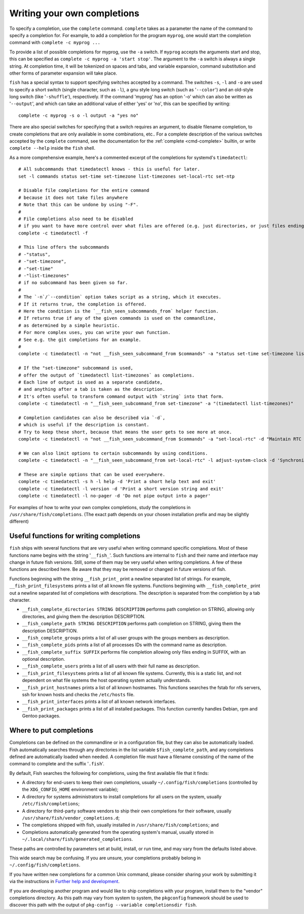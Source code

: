 .. _completion-own:

Writing your own completions
============================

To specify a completion, use the ``complete`` command. ``complete`` takes as a parameter the name of the command to specify a completion for. For example, to add a completion for the program ``myprog``, one would start the completion command with ``complete -c myprog ...``

To provide a list of possible completions for myprog, use the ``-a`` switch. If ``myprog`` accepts the arguments start and stop, this can be specified as ``complete -c myprog -a 'start stop'``. The argument to the ``-a`` switch is always a single string. At completion time, it will be tokenized on spaces and tabs, and variable expansion, command substitution and other forms of parameter expansion will take place.

``fish`` has a special syntax to support specifying switches accepted by a command. The switches ``-s``, ``-l`` and ``-o`` are used to specify a short switch (single character, such as ``-l``), a gnu style long switch (such as '``--color``') and an old-style long switch (like '``-shuffle``'), respectively. If the command 'myprog' has an option '-o' which can also be written as '``--output``', and which can take an additional value of either 'yes' or 'no', this can be specified by writing::

  complete -c myprog -s o -l output -a "yes no"


There are also special switches for specifying that a switch requires an argument, to disable filename completion, to create completions that are only available in some combinations, etc..  For a complete description of the various switches accepted by the ``complete`` command, see the documentation for the :ref:`complete <cmd-complete>` builtin, or write ``complete --help`` inside the ``fish`` shell.

As a more comprehensive example, here's a commented excerpt of the completions for systemd's ``timedatectl``::

  # All subcommands that timedatectl knows - this is useful for later.
  set -l commands status set-time set-timezone list-timezones set-local-rtc set-ntp

  # Disable file completions for the entire command
  # because it does not take files anywhere
  # Note that this can be undone by using "-F".
  #
  # File completions also need to be disabled
  # if you want to have more control over what files are offered (e.g. just directories, or just files ending in ".mp3").
  complete -c timedatectl -f

  # This line offers the subcommands
  # -"status",
  # -"set-timezone",
  # -"set-time"
  # -"list-timezones"
  # if no subcommand has been given so far.
  #
  # The `-n`/`--condition` option takes script as a string, which it executes.
  # If it returns true, the completion is offered.
  # Here the condition is the `__fish_seen_subcommands_from` helper function.
  # If returns true if any of the given commands is used on the commandline,
  # as determined by a simple heuristic.
  # For more complex uses, you can write your own function.
  # See e.g. the git completions for an example.
  #
  complete -c timedatectl -n "not __fish_seen_subcommand_from $commands" -a "status set-time set-timezone list-timezones"

  # If the "set-timezone" subcommand is used,
  # offer the output of `timedatectl list-timezones` as completions.
  # Each line of output is used as a separate candidate,
  # and anything after a tab is taken as the description.
  # It's often useful to transform command output with `string` into that form.
  complete -c timedatectl -n "__fish_seen_subcommand_from set-timezone" -a "(timedatectl list-timezones)"

  # Completion candidates can also be described via `-d`,
  # which is useful if the description is constant.
  # Try to keep these short, because that means the user gets to see more at once.
  complete -c timedatectl -n "not __fish_seen_subcommand_from $commands" -a "set-local-rtc" -d "Maintain RTC in local time"

  # We can also limit options to certain subcommands by using conditions.
  complete -c timedatectl -n "__fish_seen_subcommand_from set-local-rtc" -l adjust-system-clock -d 'Synchronize system clock from the RTC'

  # These are simple options that can be used everywhere.
  complete -c timedatectl -s h -l help -d 'Print a short help text and exit'
  complete -c timedatectl -l version -d 'Print a short version string and exit'
  complete -c timedatectl -l no-pager -d 'Do not pipe output into a pager'

For examples of how to write your own complex completions, study the completions in ``/usr/share/fish/completions``. (The exact path depends on your chosen installation prefix and may be slightly different)

.. _completion-func:

Useful functions for writing completions
----------------------------------------

``fish`` ships with several functions that are very useful when writing command specific completions. Most of these functions name begins with the string '``__fish_``'. Such functions are internal to ``fish`` and their name and interface may change in future fish versions. Still, some of them may be very useful when writing completions. A few of these functions are described here. Be aware that they may be removed or changed in future versions of fish.

Functions beginning with the string ``__fish_print_`` print a newline separated list of strings. For example, ``__fish_print_filesystems`` prints a list of all known file systems. Functions beginning with ``__fish_complete_`` print out a newline separated list of completions with descriptions. The description is separated from the completion by a tab character.

- ``__fish_complete_directories STRING DESCRIPTION`` performs path completion on STRING, allowing only directories, and giving them the description DESCRIPTION.

- ``__fish_complete_path STRING DESCRIPTION`` performs path completion on STRING, giving them the description DESCRIPTION.

- ``__fish_complete_groups`` prints a list of all user groups with the groups members as description.

- ``__fish_complete_pids`` prints a list of all processes IDs with the command name as description.

- ``__fish_complete_suffix SUFFIX`` performs file completion allowing only files ending in SUFFIX, with an optional description.

- ``__fish_complete_users`` prints a list of all users with their full name as description.

- ``__fish_print_filesystems`` prints a list of all known file systems. Currently, this is a static list, and not dependent on what file systems the host operating system actually understands.

- ``__fish_print_hostnames`` prints a list of all known hostnames. This functions searches the fstab for nfs servers, ssh for known hosts and checks the ``/etc/hosts`` file.

- ``__fish_print_interfaces`` prints a list of all known network interfaces.

- ``__fish_print_packages`` prints a list of all installed packages. This function currently handles Debian, rpm and Gentoo packages.

.. _completion-path:

Where to put completions
------------------------

Completions can be defined on the commandline or in a configuration file, but they can also be automatically loaded. Fish automatically searches through any directories in the list variable ``$fish_complete_path``, and any completions defined are automatically loaded when needed. A completion file must have a filename consisting of the name of the command to complete and the suffix '``.fish``'.

By default, Fish searches the following for completions, using the first available file that it finds:

- A directory for end-users to keep their own completions, usually ``~/.config/fish/completions`` (controlled by the ``XDG_CONFIG_HOME`` environment variable);
- A directory for systems administrators to install completions for all users on the system, usually ``/etc/fish/completions``;
- A directory for third-party software vendors to ship their own completions for their software, usually ``/usr/share/fish/vendor_completions.d``;
- The completions shipped with fish, usually installed in ``/usr/share/fish/completions``; and
- Completions automatically generated from the operating system's manual, usually stored in ``~/.local/share/fish/generated_completions``.

These paths are controlled by parameters set at build, install, or run time, and may vary from the defaults listed above.

This wide search may be confusing. If you are unsure, your completions probably belong in ``~/.config/fish/completions``.

If you have written new completions for a common Unix command, please consider sharing your work by submitting it via the instructions in `Further help and development <#more-help>`_.

If you are developing another program and would like to ship completions with your program, install them to the "vendor" completions directory. As this path may vary from system to system, the ``pkgconfig`` framework should be used to discover this path with the output of ``pkg-config --variable completionsdir fish``.

